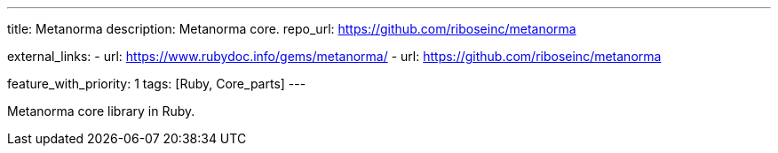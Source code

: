 ---
title: Metanorma
description: Metanorma core.
repo_url: https://github.com/riboseinc/metanorma

external_links:
  - url: https://www.rubydoc.info/gems/metanorma/
  - url: https://github.com/riboseinc/metanorma

feature_with_priority: 1
tags: [Ruby, Core_parts]
---

Metanorma core library in Ruby.
